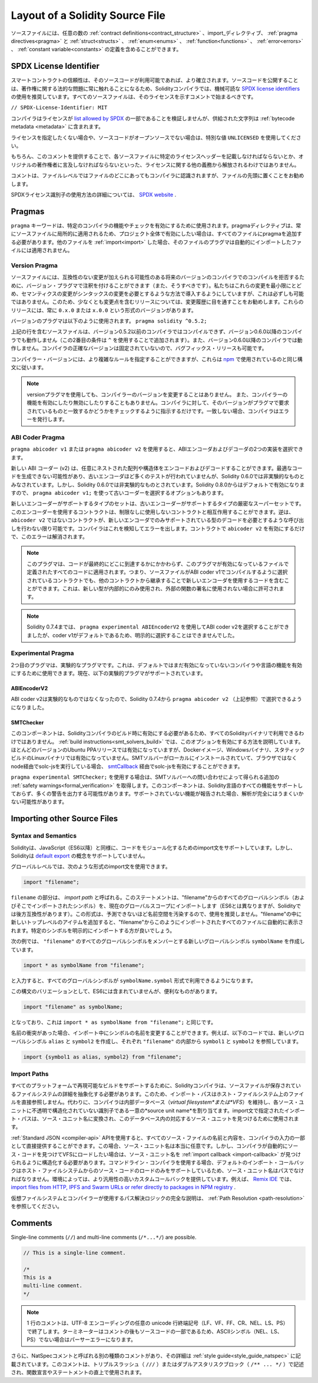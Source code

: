 ********************************
Layout of a Solidity Source File
********************************

.. Source files can contain an arbitrary number of
.. :ref:`contract definitions<contract_structure>`, import_ directives,
.. :ref:`pragma directives<pragma>` and
.. :ref:`struct<structs>`, :ref:`enum<enums>`, :ref:`function<functions>`, :ref:`error<errors>`
.. and :ref:`constant variable<constants>` definitions.

ソースファイルには、任意の数の :ref:`contract definitions<contract_structure>` 、import_ディレクティブ、 :ref:`pragma directives<pragma>` と :ref:`struct<structs>` 、 :ref:`enum<enums>` 、 :ref:`function<functions>` 、 :ref:`error<errors>` 、 :ref:`constant variable<constants>` の定義を含めることができます。

.. index:: ! license, spdx

SPDX License Identifier
=======================

.. Trust in smart contract can be better established if their source code
.. is available. Since making source code available always touches on legal problems
.. with regards to copyright, the Solidity compiler encourages the use
.. of machine-readable `SPDX license identifiers <https://spdx.org>`_.
.. Every source file should start with a comment indicating its license:

スマートコントラクトの信頼性は、そのソースコードが利用可能であれば、より確立されます。ソースコードを公開することは、著作権に関する法的な問題に常に触れることになるため、Solidityコンパイラでは、機械可読な `SPDX license identifiers <https://spdx.org>`_ の使用を推奨しています。すべてのソースファイルは、そのライセンスを示すコメントで始まるべきです。

.. ``// SPDX-License-Identifier: MIT``

``// SPDX-License-Identifier: MIT``

.. The compiler does not validate that the license is part of the
.. `list allowed by SPDX <https://spdx.org/licenses/>`_, but
.. it does include the supplied string in the :ref:`bytecode metadata <metadata>`.

コンパイラはライセンスが `list allowed by SPDX <https://spdx.org/licenses/>`_ の一部であることを検証しませんが、供給された文字列は :ref:`bytecode metadata <metadata>` に含まれます。

.. If you do not want to specify a license or if the source code is
.. not open-source, please use the special value ``UNLICENSED``.

ライセンスを指定したくない場合や、ソースコードがオープンソースでない場合は、特別な値 ``UNLICENSED`` を使用してください。

.. Supplying this comment of course does not free you from other
.. obligations related to licensing like having to mention
.. a specific license header in each source file or the
.. original copyright holder.

もちろん、このコメントを提供することで、各ソースファイルに特定のライセンスヘッダーを記載しなければならないとか、オリジナルの著作権者に言及しなければならないといった、ライセンスに関する他の義務から解放されるわけではありません。

.. The comment is recognized by the compiler anywhere in the file at the
.. file level, but it is recommended to put it at the top of the file.

コメントは、ファイルレベルではファイルのどこにあってもコンパイラに認識されますが、ファイルの先頭に置くことをお勧めします。

.. More information about how to use SPDX license identifiers
.. can be found at the `SPDX website <https://spdx.org/ids-how>`_.

SPDXライセンス識別子の使用方法の詳細については、 `SPDX website <https://spdx.org/ids-how>`_ .

.. index:: ! pragma

.. _pragma:

Pragmas
=======

.. The ``pragma`` keyword is used to enable certain compiler features
.. or checks. A pragma directive is always local to a source file, so
.. you have to add the pragma to all your files if you want to enable it
.. in your whole project. If you :ref:`import<import>` another file, the pragma
.. from that file does *not* automatically apply to the importing file.

``pragma`` キーワードは、特定のコンパイラの機能やチェックを有効にするために使用されます。pragmaディレクティブは、常にソースファイルに局所的に適用されるため、プロジェクト全体で有効にしたい場合は、すべてのファイルにpragmaを追加する必要があります。他のファイルを :ref:`import<import>` した場合、そのファイルのプラグマは自動的にインポートしたファイルには適用されません。

.. index:: ! pragma, version

.. _version_pragma:

Version Pragma
--------------

.. Source files can (and should) be annotated with a version pragma to reject
.. compilation with future compiler versions that might introduce incompatible
.. changes. We try to keep these to an absolute minimum and
.. introduce them in a way that changes in semantics also require changes
.. in the syntax, but this is not always possible. Because of this, it is always
.. a good idea to read through the changelog at least for releases that contain
.. breaking changes. These releases always have versions of the form
.. ``0.x.0`` or ``x.0.0``.

ソースファイルには、互換性のない変更が加えられる可能性のある将来のバージョンのコンパイラでのコンパイルを拒否するために、バージョン・プラグマで注釈を付けることができます（また、そうすべきです）。私たちはこれらの変更を最小限にとどめ、セマンティクスの変更がシンタックスの変更を必要とするような方法で導入するようにしていますが、これは必ずしも可能ではありません。このため、少なくとも変更点を含むリリースについては、変更履歴に目を通すことをお勧めします。これらのリリースには、常に ``0.x.0`` または ``x.0.0`` という形式のバージョンがあります。

.. The version pragma is used as follows: ``pragma solidity ^0.5.2;``

バージョンのプラグマは以下のように使用されます。 ``pragma solidity ^0.5.2;``

.. A source file with the line above does not compile with a compiler earlier than version 0.5.2,
.. and it also does not work on a compiler starting from version 0.6.0 (this
.. second condition is added by using ``^``). Because
.. there will be no breaking changes until version ``0.6.0``, you can
.. be sure that your code compiles the way you intended. The exact version of the
.. compiler is not fixed, so that bugfix releases are still possible.

上記の行を含むソースファイルは、バージョン0.5.2以前のコンパイラではコンパイルできず、バージョン0.6.0以降のコンパイラでも動作しません（この2番目の条件は ``^`` を使用することで追加されます）。また、バージョン0.6.0以降のコンパイラでは動作しません。コンパイラの正確なバージョンは固定されていないので、バグフィックス・リリースも可能です。

.. It is possible to specify more complex rules for the compiler version,
.. these follow the same syntax used by `npm <https://docs.npmjs.com/cli/v6/using-npm/semver>`_.

コンパイラー・バージョンには、より複雑なルールを指定することができますが、これらは `npm <https://docs.npmjs.com/cli/v6/using-npm/semver>`_ で使用されているのと同じ構文に従います。

.. .. note::

..   Using the version pragma *does not* change the version of the compiler.
..   It also *does not* enable or disable features of the compiler. It just
..   instructs the compiler to check whether its version matches the one
..   required by the pragma. If it does not match, the compiler issues
..   an error.

.. note::

  versionプラグマを使用しても、コンパイラーのバージョンを変更することはありません。   また、コンパイラーの機能を有効にしたり無効にしたりすることもありません。コンパイラに対して、そのバージョンがプラグマで要求されているものと一致するかどうかをチェックするように指示するだけです。一致しない場合、コンパイラはエラーを発行します。

ABI Coder Pragma
----------------

.. By using ``pragma abicoder v1`` or ``pragma abicoder v2`` you can
.. select between the two implementations of the ABI encoder and decoder.

``pragma abicoder v1`` または ``pragma abicoder v2`` を使用すると、ABIエンコーダおよびデコーダの2つの実装を選択できます。

.. The new ABI coder (v2) is able to encode and decode arbitrarily nested
.. arrays and structs. It might produce less optimal code and has not
.. received as much testing as the old encoder, but is considered
.. non-experimental as of Solidity 0.6.0. You still have to explicitly
.. activate it using ``pragma abicoder v2;``. Since it will be
.. activated by default starting from Solidity 0.8.0, there is the option to select
.. the old coder using ``pragma abicoder v1;``.

新しい ABI コーダー (v2) は、任意にネストされた配列や構造体をエンコードおよびデコードすることができます。最適なコードを生成できない可能性があり、古いエンコーダほど多くのテストが行われていませんが、Solidity 0.6.0では非実験的なものとみなされています。しかし、Solidity 0.6.0では非実験的なものとされています。Solidity 0.8.0からはデフォルトで有効になりますので、 ``pragma abicoder v1;`` を使って古いコーダーを選択するオプションもあります。

.. The set of types supported by the new encoder is a strict superset of
.. the ones supported by the old one. Contracts that use it can interact with ones
.. that do not without limitations. The reverse is possible only as long as the
.. non-``abicoder v2`` contract does not try to make calls that would require
.. decoding types only supported by the new encoder. The compiler can detect this
.. and will issue an error. Simply enabling ``abicoder v2`` for your contract is
.. enough to make the error go away.

新しいエンコーダーがサポートするタイプのセットは、古いエンコーダーがサポートするタイプの厳密なスーパーセットです。このエンコーダーを使用するコントラクトは、制限なしに使用しないコントラクトと相互作用することができます。逆は、 ``abicoder v2`` ではないコントラクトが、新しいエンコーダでのみサポートされている型のデコードを必要とするような呼び出しを行わない限り可能です。コンパイラはこれを検知してエラーを出します。コントラクトで ``abicoder v2`` を有効にするだけで、このエラーは解消されます。

.. .. note::

..   This pragma applies to all the code defined in the file where it is activated,
..   regardless of where that code ends up eventually. This means that a contract
..   whose source file is selected to compile with ABI coder v1
..   can still contain code that uses the new encoder
..   by inheriting it from another contract. This is allowed if the new types are only
..   used internally and not in external function signatures.

.. note::

  このプラグマは、コードが最終的にどこに到達するかにかかわらず、このプラグマが有効になっているファイルで定義されたすべてのコードに適用されます。つまり、ソースファイルがABI coder v1でコンパイルするように選択されているコントラクトでも、他のコントラクトから継承することで新しいエンコーダを使用するコードを含むことができます。これは、新しい型が内部的にのみ使用され、外部の関数の署名に使用されない場合に許可されます。

.. .. note::

..   Up to Solidity 0.7.4, it was possible to select the ABI coder v2
..   by using ``pragma experimental ABIEncoderV2``, but it was not possible
..   to explicitly select coder v1 because it was the default.

.. note::

  Solidity 0.7.4までは、 ``pragma experimental ABIEncoderV2`` を使用してABI coder v2を選択することができましたが、coder v1がデフォルトであるため、明示的に選択することはできませんでした。

.. index:: ! pragma, experimental

.. _experimental_pragma:

Experimental Pragma
-------------------

.. The second pragma is the experimental pragma. It can be used to enable
.. features of the compiler or language that are not yet enabled by default.
.. The following experimental pragmas are currently supported:

2つ目のプラグマは、実験的なプラグマです。これは、デフォルトではまだ有効になっていないコンパイラや言語の機能を有効にするために使用できます。現在、以下の実験的プラグマがサポートされています。

ABIEncoderV2
~~~~~~~~~~~~

.. Because the ABI coder v2 is not considered experimental anymore,
.. it can be selected via ``pragma abicoder v2`` (please see above)
.. since Solidity 0.7.4.

ABI coder v2は実験的なものではなくなったので、Solidity 0.7.4から ``pragma abicoder v2`` （上記参照）で選択できるようになりました。

.. _smt_checker:

SMTChecker
~~~~~~~~~~

.. This component has to be enabled when the Solidity compiler is built
.. and therefore it is not available in all Solidity binaries.
.. The :ref:`build instructions<smt_solvers_build>` explain how to activate this option.
.. It is activated for the Ubuntu PPA releases in most versions,
.. but not for the Docker images, Windows binaries or the
.. statically-built Linux binaries. It can be activated for solc-js via the
.. `smtCallback <https://github.com/ethereum/solc-js#example-usage-with-smtsolver-callback>`_ if you have an SMT solver
.. installed locally and run solc-js via node (not via the browser).

このコンポーネントは、Solidityコンパイラのビルド時に有効にする必要があるため、すべてのSolidityバイナリで利用できるわけではありません。 :ref:`build instructions<smt_solvers_build>` では、このオプションを有効にする方法を説明しています。ほとんどのバージョンのUbuntu PPAリリースでは有効になっていますが、Dockerイメージ、Windowsバイナリ、スタティックビルドのLinuxバイナリでは有効になっていません。SMTソルバーがローカルにインストールされていて、ブラウザではなくnode経由でsolc-jsを実行している場合、 `smtCallback <https://github.com/ethereum/solc-js#example-usage-with-smtsolver-callback>`_ 経由でsolc-jsを有効にすることができます。

.. If you use ``pragma experimental SMTChecker;``, then you get additional
.. :ref:`safety warnings<formal_verification>` which are obtained by querying an
.. SMT solver.
.. The component does not yet support all features of the Solidity language and
.. likely outputs many warnings. In case it reports unsupported features, the
.. analysis may not be fully sound.

``pragma experimental SMTChecker;`` を使用する場合は、SMTソルバーへの問い合わせによって得られる追加の :ref:`safety warnings<formal_verification>` を取得します。このコンポーネントは、Solidity言語のすべての機能をサポートしておらず、多くの警告を出力する可能性があります。サポートされていない機能が報告された場合、解析が完全にはうまくいかない可能性があります。

.. index:: source file, ! import, module, source unit

.. _import:

Importing other Source Files
============================

Syntax and Semantics
--------------------

.. Solidity supports import statements to help modularise your code that
.. are similar to those available in JavaScript
.. (from ES6 on). However, Solidity does not support the concept of
.. a `default export <https://developer.mozilla.org/en-US/docs/web/javascript/reference/statements/export#Description>`_.

Solidityは、JavaScript（ES6以降）と同様に、コードをモジュール化するためのimport文をサポートしています。しかし、Solidityは `default export <https://developer.mozilla.org/en-US/docs/web/javascript/reference/statements/export#Description>`_ の概念をサポートしていません。

.. At a global level, you can use import statements of the following form:

グローバルレベルでは、次のような形式のimport文を使用できます。

.. code-block:: solidity

    import "filename";

.. The ``filename`` part is called an *import path*.
.. This statement imports all global symbols from "filename" (and symbols imported there) into the
.. current global scope (different than in ES6 but backwards-compatible for Solidity).
.. This form is not recommended for use, because it unpredictably pollutes the namespace.
.. If you add new top-level items inside "filename", they automatically
.. appear in all files that import like this from "filename". It is better to import specific
.. symbols explicitly.

``filename`` の部分は、 *import path* と呼ばれる。このステートメントは、"filename"からのすべてのグローバルシンボル（およびそこでインポートされたシンボル）を、現在のグローバルスコープにインポートします（ES6とは異なりますが、Solidityでは後方互換性があります）。この形式は、予測できないほど名前空間を汚染するので、使用を推奨しません。"filename"の中に新しいトップレベルのアイテムを追加すると、"filename"からこのようにインポートされたすべてのファイルに自動的に表示されます。特定のシンボルを明示的にインポートする方が良いでしょう。

.. The following example creates a new global symbol ``symbolName`` whose members are all
.. the global symbols from ``"filename"``:

次の例では、 ``"filename"`` のすべてのグローバルシンボルをメンバーとする新しいグローバルシンボル ``symbolName`` を作成しています。

.. code-block:: solidity

    import * as symbolName from "filename";

.. which results in all global symbols being available in the format ``symbolName.symbol``.

と入力すると、すべてのグローバルシンボルが ``symbolName.symbol`` 形式で利用できるようになります。

.. A variant of this syntax that is not part of ES6, but possibly useful is:

この構文のバリエーションとして、ES6には含まれていませんが、便利なものがあります。

.. code-block:: solidity

  import "filename" as symbolName;

.. which is equivalent to ``import * as symbolName from "filename";``.

となっており、これは ``import * as symbolName from "filename";`` と同じです。

.. If there is a naming collision, you can rename symbols while importing. For example,
.. the code below creates new global symbols ``alias`` and ``symbol2`` which reference
.. ``symbol1`` and ``symbol2`` from inside ``"filename"``, respectively.

名前の衝突があった場合、インポート中にシンボルの名前を変更することができます。例えば、以下のコードでは、新しいグローバルシンボル ``alias`` と ``symbol2`` を作成し、それぞれ ``"filename"`` の内部から ``symbol1`` と ``symbol2`` を参照しています。

.. code-block:: solidity

    import {symbol1 as alias, symbol2} from "filename";

.. index:: virtual filesystem, source unit name, import; path, filesystem path, import callback, Remix IDE

Import Paths
------------

.. In order to be able to support reproducible builds on all platforms, the Solidity compiler has to
.. abstract away the details of the filesystem where source files are stored.
.. For this reason import paths do not refer directly to files in the host filesystem.
.. Instead the compiler maintains an internal database (*virtual filesystem* or *VFS* for short) where
.. each source unit is assigned a unique *source unit name* which is an opaque and unstructured identifier.
.. The import path specified in an import statement is translated into a source unit name and used to
.. find the corresponding source unit in this database.

すべてのプラットフォームで再現可能なビルドをサポートするために、Solidityコンパイラは、ソースファイルが保存されているファイルシステムの詳細を抽象化する必要があります。このため、インポート・パスはホスト・ファイルシステム上のファイルを直接参照しません。代わりに、コンパイラは内部データベース（*virtual filesystem*または*VFS*）を維持し、各ソース・ユニットに不透明で構造化されていない識別子である一意の*source unit name*を割り当てます。import文で指定されたインポート・パスは、ソース・ユニット名に変換され、このデータベース内の対応するソース・ユニットを見つけるために使用されます。

.. Using the :ref:`Standard JSON <compiler-api>` API it is possible to directly provide the names and
.. content of all the source files as a part of the compiler input.
.. In this case source unit names are truly arbitrary.
.. If, however, you want the compiler to automatically find and load source code into the VFS, your
.. source unit names need to be structured in a way that makes it possible for an :ref:`import callback
.. <import-callback>` to locate them.
.. When using the command-line compiler the default import callback supports only loading source code
.. from the host filesystem, which means that your source unit names must be paths.
.. Some environments provide custom callbacks that are more versatile.
.. For example the `Remix IDE <https://remix.ethereum.org/>`_ provides one that
.. lets you `import files from HTTP, IPFS and Swarm URLs or refer directly to packages in NPM registry
.. <https://remix-ide.readthedocs.io/en/latest/import.html>`_.

:ref:`Standard JSON <compiler-api>`  APIを使用すると、すべてのソース・ファイルの名前と内容を、コンパイラの入力の一部として直接提供することができます。この場合、ソース・ユニット名は本当に任意です。しかし、コンパイラが自動的にソース・コードを見つけてVFSにロードしたい場合は、ソース・ユニット名を :ref:`import callback <import-callback>` が見つけられるように構造化する必要があります。コマンドライン・コンパイラを使用する場合、デフォルトのインポート・コールバックはホスト・ファイルシステムからのソース・コードのロードのみをサポートしているため、ソース・ユニット名はパスでなければなりません。環境によっては、より汎用性の高いカスタムコールバックを提供しています。例えば、 `Remix IDE <https://remix.ethereum.org/>`_ では、 `import files from HTTP, IPFS and Swarm URLs or refer directly to packages in NPM registry <https://remix-ide.readthedocs.io/en/latest/import.html>`_ .

.. For a complete description of the virtual filesystem and the path resolution logic used by the
.. compiler see :ref:`Path Resolution <path-resolution>`.

仮想ファイルシステムとコンパイラーが使用するパス解決ロジックの完全な説明は、 :ref:`Path Resolution <path-resolution>` を参照してください。

.. index:: ! comment, natspec

Comments
========

Single-line comments (``//``) and multi-line comments (``/*...*/``) are possible.

.. code-block:: solidity

    // This is a single-line comment.

    /*
    This is a
    multi-line comment.
    */

.. .. note::

..   A single-line comment is terminated by any unicode line terminator
..   (LF, VF, FF, CR, NEL, LS or PS) in UTF-8 encoding. The terminator is still part of
..   the source code after the comment, so if it is not an ASCII symbol
..   (these are NEL, LS and PS), it will lead to a parser error.

.. note::

  1 行のコメントは、UTF-8 エンコーディングの任意の unicode 行終端記号（LF、VF、FF、CR、NEL、LS、PS）で終了します。ターミネーターはコメントの後もソースコードの一部であるため、ASCIIシンボル（NEL、LS、PS）でない場合はパーサーエラーになります。

.. Additionally, there is another type of comment called a NatSpec comment,
.. which is detailed in the :ref:`style guide<style_guide_natspec>`. They are written with a
.. triple slash (``///``) or a double asterisk block (``/** ... */``) and
.. they should be used directly above function declarations or statements.
.. 

さらに、NatSpecコメントと呼ばれる別の種類のコメントがあり、その詳細は :ref:`style guide<style_guide_natspec>` に記載されています。このコメントは、トリプルスラッシュ（ ``///`` ）またはダブルアスタリスクブロック（ ``/** ... */`` ）で記述され、関数宣言やステートメントの直上で使用されます。
